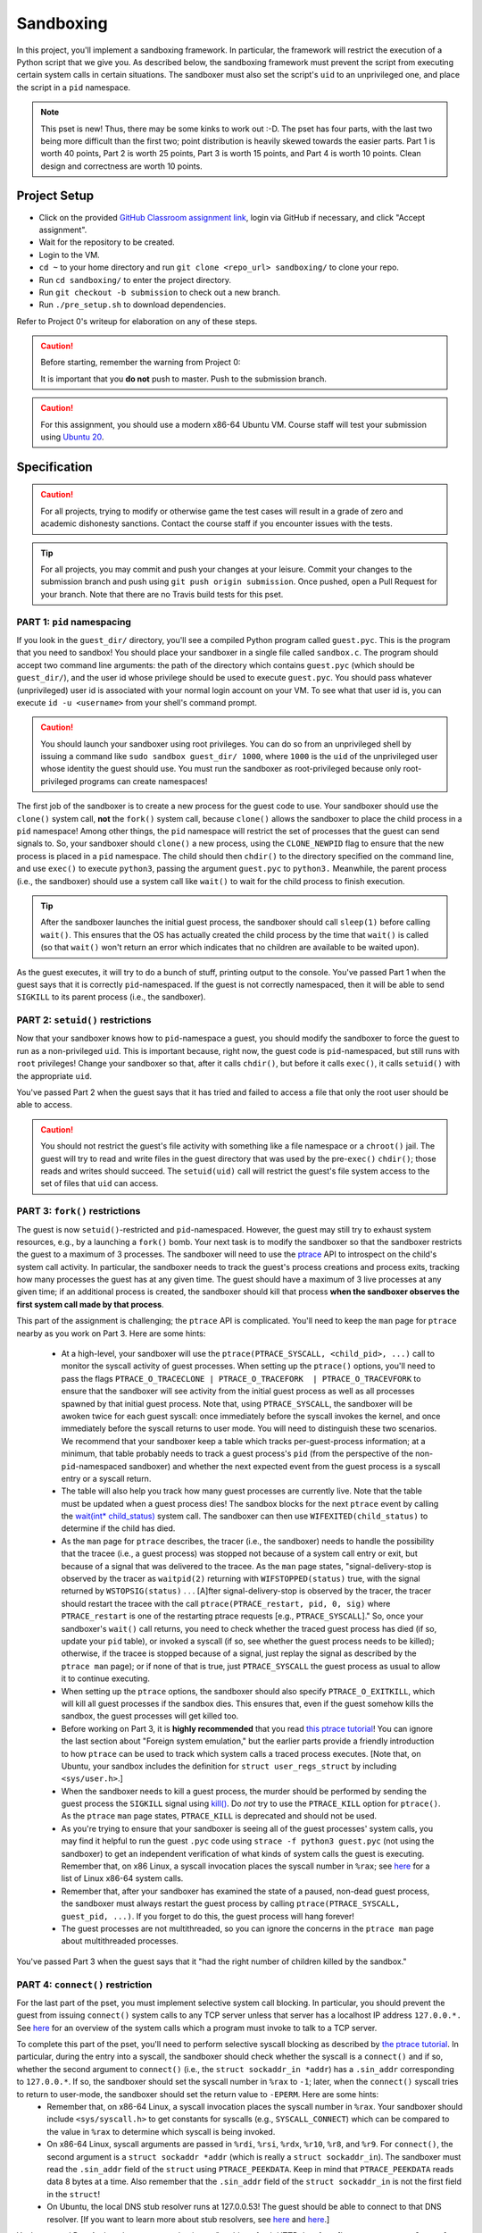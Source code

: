 .. footer::

    Copyright |copy| 2020, Harvard University CS263 |---|
    all rights reserved.

.. |copy| unicode:: 0xA9
.. |---| unicode:: U+02014

==========
Sandboxing
==========

In this project, you'll implement a sandboxing framework. In particular, the framework will restrict the execution of a Python script that we give you. As described below, the sandboxing framework must prevent the script from executing certain system calls in certain situations. The sandboxer must also set the script's ``uid`` to an unprivileged one, and place the script in a ``pid`` namespace.

.. note::

    This pset is new! Thus, there may be some kinks to work out :-D. The pset has four parts, with the last two being more difficult than the first two; point distribution is heavily skewed towards the easier parts. Part 1 is worth 40 points, Part 2 is worth 25 points, Part 3 is worth 15 points, and Part 4 is worth 10 points. Clean design and correctness are worth 10 points.


Project Setup
=============

- Click on the provided `GitHub Classroom assignment link`__, login via GitHub if necessary, and click "Accept assignment".
- Wait for the repository to be created.
- Login to the VM.
- ``cd ~`` to your home directory and run ``git clone <repo_url> sandboxing/`` to clone your repo.
- Run ``cd sandboxing/`` to enter the project directory.
- Run ``git checkout -b submission`` to check out a new branch. 
- Run ``./pre_setup.sh`` to download dependencies.

__ github_assignment_

Refer to Project 0's writeup for elaboration on any of these steps.

.. caution::

    Before starting, remember the warning from Project 0:

    It is important that you **do not** push to master. Push to the submission branch.

.. caution::

    For this assignment, you should use a modern x86-64 Ubuntu VM. Course staff will test your submission using `Ubuntu 20`__.
__ Ubuntu_link_

Specification
=============

.. caution::

    For all projects, trying to modify or otherwise game the test cases will result in a grade of zero and academic dishonesty sanctions. Contact the course staff if you encounter issues with the tests.

.. tip::

    For all projects, you may commit and push your changes at your leisure. Commit your changes to the submission branch and push using ``git push origin submission``. Once pushed, open a Pull Request for your branch. Note that there are no Travis build tests for this pset.

PART 1: ``pid`` namespacing
---------------------------

If you look in the ``guest_dir/`` directory, you'll see a compiled Python program called ``guest.pyc``. This is the program that you need to sandbox! You should place your sandboxer in a single file called ``sandbox.c``. The program should accept two command line arguments: the path of the directory which contains ``guest.pyc`` (which should be ``guest_dir/``), and the user id whose privilege should be used to execute ``guest.pyc``. You should pass whatever (unprivileged) user id is associated with your normal login account on your VM. To see what that user id is, you can execute ``id -u <username>`` from your shell's command prompt.

.. caution::
    
    You should launch your sandboxer using root privileges. You can do so from an unprivileged shell by issuing a command like ``sudo sandbox guest_dir/ 1000``, where ``1000`` is the ``uid`` of the unprivileged user whose identity the guest should use. You must run the sandboxer as root-privileged because only root-privileged programs can create namespaces!

The first job of the sandboxer is to create a new process for the guest code to use. Your sandboxer should use the ``clone()`` system call, **not** the ``fork()`` system call, because ``clone()`` allows the sandboxer to place the child process in a ``pid`` namespace! Among other things, the ``pid`` namespace will restrict the set of processes that the guest can send signals to. So, your sandboxer should ``clone()`` a new process, using the ``CLONE_NEWPID`` flag to ensure that the new process is placed in a ``pid`` namespace. The child should then ``chdir()`` to the directory specified on the command line, and use ``exec()`` to execute ``python3``, passing the argument ``guest.pyc`` to ``python3.`` Meanwhile, the parent process (i.e., the sandboxer) should use a system call like ``wait()`` to wait for the child process to finish execution.

.. tip::

    After the sandboxer launches the initial guest process, the sandboxer should call ``sleep(1)`` before calling ``wait()``. This ensures that the OS has actually created the child process by the time that ``wait()`` is called (so that ``wait()`` won't return an error which indicates that no children are available to be waited upon).

As the guest executes, it will try to do a bunch of stuff, printing output to the console. You've passed Part 1 when the guest says that it is correctly ``pid``-namespaced. If the guest is not correctly namespaced, then it will be able to send ``SIGKILL`` to its parent process (i.e., the sandboxer).


PART 2: ``setuid()`` restrictions
---------------------------------
Now that your sandboxer knows how to ``pid``-namespace a guest, you should modify the sandboxer to force the guest to run as a non-privileged ``uid``. This is important because, right now, the guest code is ``pid``-namespaced, but still runs with ``root`` privileges! Change your sandboxer so that, after it calls ``chdir()``, but before it calls ``exec()``, it calls ``setuid()`` with the appropriate ``uid``.

You've passed Part 2 when the guest says that it has tried and failed to access a file that only the root user should be able to access.

.. caution::

    You should not restrict the guest's file activity with something like a file namespace or a ``chroot()`` jail. The guest will try to read and write files in the guest directory that was used by the pre-``exec()`` ``chdir()``; those reads and writes should succeed. The ``setuid(uid)`` call will restrict the guest's file system access to the set of files that ``uid`` can access.


PART 3: ``fork()`` restrictions
-------------------------------
The guest is now ``setuid()``-restricted and ``pid``-namespaced. However, the guest may still try to exhaust system resources, e.g., by a launching a ``fork()`` bomb. Your next task is to modify the sandboxer so that the sandboxer restricts the guest to a maximum of 3 processes. The sandboxer will need to use the `ptrace`__ API to introspect on the child's system call activity. In particular, the sandboxer needs to track the guest's process creations and process exits, tracking how many processes the guest has at any given time. The guest should have a maximum of 3 live processes at any given time; if an additional process is created, the sandboxer should kill that process **when the sandboxer observes the first system call made by that process**.

This part of the assignment is challenging; the ``ptrace`` API is complicated. You'll need to keep the ``man`` page for ``ptrace`` nearby as you work on Part 3. Here are some hints:

    - At a high-level, your sandboxer will use the ``ptrace(PTRACE_SYSCALL, <child_pid>, ...)`` call to monitor the syscall activity of guest processes. When setting up the ``ptrace()`` options, you'll need to pass the flags ``PTRACE_O_TRACECLONE | PTRACE_O_TRACEFORK  | PTRACE_O_TRACEVFORK`` to ensure that the sandboxer will see activity from the initial guest process as well as all processes spawned by that initial guest process. Note that, using ``PTRACE_SYSCALL``, the sandboxer will be awoken twice for each guest syscall: once immediately before the syscall invokes the kernel, and once immediately before the syscall returns to user mode. You will need to distinguish these two scenarios. We recommend that your sandboxer keep a table which tracks per-guest-process information; at a minimum, that table probably needs to track a guest process's ``pid`` (from the perspective of the non-``pid``-namespaced sandboxer) and whether the next expected event from the guest process is a syscall entry or a syscall return.
    - The table will also help you track how many guest processes are currently live. Note that the table must be updated when a guest process dies! The sandbox blocks for the next ``ptrace`` event by calling the `wait(int* child_status)`__ system call. The sandboxer can then use ``WIFEXITED(child_status)`` to determine if the child has died.
    - As the ``man`` page for ``ptrace`` describes, the tracer (i.e., the sandboxer) needs to handle the possibility that the tracee (i.e., a guest process) was stopped not because of a system call entry or exit, but because of a signal that was delivered to the tracee. As the ``man`` page states, "signal-delivery-stop is observed by the tracer as ``waitpid(2)`` returning with ``WIFSTOPPED(status)`` true, with the signal returned by ``WSTOPSIG(status)`` . . . [A]fter signal-delivery-stop is observed by the tracer, the tracer should restart the tracee with the call ``ptrace(PTRACE_restart, pid, 0, sig)`` where ``PTRACE_restart`` is one of the restarting ptrace requests [e.g., ``PTRACE_SYSCALL``]." So, once your sandboxer's ``wait()`` call returns, you need to check whether the traced guest process has died (if so, update your ``pid`` table), or invoked a syscall (if so, see whether the guest process needs to be killed); otherwise, if the tracee is stopped because of a signal, just replay the signal as described by the ``ptrace man`` page); or if none of that is true, just ``PTRACE_SYSCALL`` the guest process as usual to allow it to continue executing. 
    - When setting up the ``ptrace`` options, the sandboxer should also specify ``PTRACE_O_EXITKILL``, which will kill all guest processes if the sandbox dies. This ensures that, even if the guest somehow kills the sandbox, the guest processes will get killed too.
    - Before working on Part 3, it is **highly recommended** that you read `this ptrace tutorial`__! You can ignore the last section about "Foreign system emulation," but the earlier parts provide a friendly introduction to how ``ptrace`` can be used to track which system calls a traced process executes. [Note that, on Ubuntu, your sandbox includes the definition for ``struct user_regs_struct`` by including ``<sys/user.h>``.]
    - When the sandboxer needs to kill a guest process, the murder should be performed by sending the guest process the ``SIGKILL`` signal using `kill()`__. Do *not* try to use the ``PTRACE_KILL`` option for ``ptrace()``. As the ``ptrace`` ``man`` page states, ``PTRACE_KILL`` is deprecated and should not be used.
    - As you're trying to ensure that your sandboxer is seeing all of the guest processes' system calls, you may find it helpful to run the guest ``.pyc`` code using ``strace -f python3 guest.pyc`` (not using the sandboxer) to get an independent verification of what kinds of system calls the guest is executing. Remember that, on x86 Linux, a syscall invocation places the syscall number in ``%rax``; see `here`__ for a list of Linux x86-64 system calls.
    - Remember that, after your sandboxer has examined the state of a paused, non-dead guest process, the sandboxer must always restart the guest process by calling ``ptrace(PTRACE_SYSCALL, guest_pid, ...)``. If you forget to do this, the guest process will hang forever!
    - The guest processes are not multithreaded, so you can ignore the concerns in the ``ptrace man`` page about multithreaded processes.

You've passed Part 3 when the guest says that it "had the right number of children killed by the sandbox."

__ ptrace_man_page_
__ wait_man_page_
__ ptrace_tutorial_
__ kill_man_page_
__ linux_syscall_list_


PART 4: ``connect()`` restriction
---------------------------------
For the last part of the pset, you must implement selective system call blocking. In particular, you should prevent the guest from issuing ``connect()`` system calls to any TCP server unless that server has a localhost IP address ``127.0.0.*.`` See `here`__ for an overview of the system calls which a program must invoke to talk to a TCP server.

To complete this part of the pset, you'll need to perform selective syscall blocking as described by `the ptrace tutorial`__. In particular, during the entry into a syscall, the sandboxer should check whether the syscall is a ``connect()`` and if so, whether the second argument to ``connect()`` (i.e., the ``struct sockaddr_in *addr``) has a ``.sin_addr`` corresponding to ``127.0.0.*``. If so, the sandboxer should set the syscall number in ``%rax`` to ``-1``; later, when the ``connect()`` syscall tries to return to user-mode, the sandboxer should set the return value to ``-EPERM``. Here are some hints:
    - Remember that, on x86-64 Linux, a syscall invocation places the syscall number in ``%rax``. Your sandboxer should include ``<sys/syscall.h>`` to get constants for syscalls (e.g., ``SYSCALL_CONNECT``) which can be compared to the value in ``%rax`` to determine which syscall is being invoked.
    - On x86-64 Linux, syscall arguments are passed in ``%rdi``, ``%rsi``, ``%rdx``, ``%r10``, ``%r8``, and ``%r9``. For ``connect()``, the second argument is a ``struct sockaddr *addr`` (which is really a ``struct sockaddr_in``). The sandboxer must read the ``.sin_addr`` field of the ``struct`` using ``PTRACE_PEEKDATA``. Keep in mind that ``PTRACE_PEEKDATA`` reads data 8 bytes at a time. Also remember that the ``.sin_addr`` field of the ``struct sockaddr_in`` is not the first field in the ``struct``!
    - On Ubuntu, the local DNS stub resolver runs at 127.0.0.53! The guest should be able to connect to that DNS resolver. [If you want to learn more about stub resolvers, see `here`__ and `here`__.]

You've passed Part 4 when the guest says that it was "unable to fetch HTTP data from [``https://www.google.com``]: <urlopen error [Errno 1] Operation not permitted>." The guest will also try to fetch data from ``https://www.cnn.com``; the associated ``connect()`` should be denied as well. The guest will try to open a localhost TCP server on ``127.0.0.1``, and then another guest process will try to communicate with that server; the associated socket operations should be allowed. Only ``connect()`` syscalls to non-``127.0.0.*`` addresses should be blocked.

__ socket_overview_
__ ptrace_tutorial_
__ systemd_resolved_
__ dns_overview_

Submitting
==========

Push your work using ``git push origin submission``, and open a pull request from the submission branch against master.

.. important::

    Before submitting, make sure all your work is committed and pushed to the submission branch of your repository. Also make sure that you've submitted a pull request!

The title of your PR can be whatever, and the comment can be left blank (or non-blank if you have a note for the grader).

If you need to edit your submission before the deadline, just commit and push your new changes to the submission branch. The pull request will be automatically updated with those commits (of course, be sure to check the GitHub pull request page to verify).

.. caution::

    Do **not** click "Merge pull request" after submitting, as this will modify your repository. We will merge your pull request when grading.

.. caution::

    The deadlines for all assignments are on Canvas. Deadlines are enforced to the minute, and the course late policy is a 10% deduction per 8 hours of lateness.

Deliverables and Rubric
=======================

"Automated" grading means we will assign points based on whether the guest script outputs that a particular test failed or succeeded. "Manual" grading uses TF inspection of your code.

+---------------------------------------------------+--------+----------------+
| Criteria                                          | Points | Grading method |
+===================================================+========+================+
| Part 1: ``pid`` namespacing                       | 40     | Automated      |
+---------------------------------------------------+--------+----------------+
| Part 2: Guest launched with ``setuid()`` sandbox  | 25     | Automated      |
+---------------------------------------------------+--------+----------------+
| Part 3: ``fork()`` restrictions                   | 15     | Automated      |
+---------------------------------------------------+--------+----------------+
| Part 4: ``connect()`` sandboxing                  | 10     | Automated      |
+---------------------------------------------------+--------+----------------+
| Clean design and correctness                      | 10     | Manual         |
+---------------------------------------------------+--------+----------------+

.. Links follow
.. _github_assignment: https://classroom.github.com/a/MgeggGB_
.. _Ubuntu_link: https://ubuntu.com/download/desktop
.. _ptrace_man_page: https://www.man7.org/linux/man-pages/man2/ptrace.2.html
.. _kill_man_page: https://man7.org/linux/man-pages/man2/kill.2.html
.. _ptrace_tutorial: https://nullprogram.com/blog/2018/06/23/
.. _linux_syscall_list: https://filippo.io/linux-syscall-table/
.. _wait_man_page: https://man7.org/linux/man-pages/man2/wait.2.html
.. _socket_overview: https://www.cs.rpi.edu/~moorthy/Courses/os98/Pgms/socket.html
.. _systemd_resolved: http://manpages.ubuntu.com/manpages/bionic/man8/systemd-resolved.service.8.html
.. _dns_overview: https://www.internetsociety.org/resources/deploy360/dns-privacy/intro/
